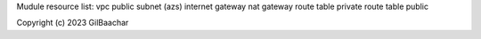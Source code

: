 Mudule resource list:
vpc
public subnet (azs)
internet gateway
nat gateway
route table private
route table public


Copyright (c) 2023 GilBaachar